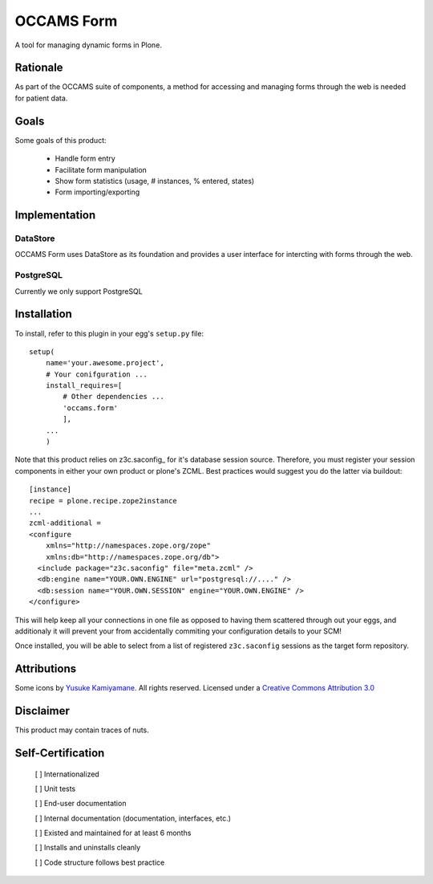 ===========
OCCAMS Form
===========

A tool for managing dynamic forms in Plone.


---------
Rationale
---------

As part of the OCCAMS suite of components, a method for accessing and managing
forms through the web is needed for patient data.

-----
Goals
-----

Some goals of this product:

    * Handle form entry
    * Facilitate form manipulation
    * Show form statistics (usage, # instances, % entered, states)
    * Form importing/exporting

--------------
Implementation
--------------

DataStore
+++++++++

OCCAMS Form uses DataStore as its foundation and provides a user interface for
intercting with forms through the web.


PostgreSQL
++++++++++

Currently we only support PostgreSQL

------------
Installation
------------

To install, refer  to this plugin in your egg's ``setup.py`` file::

   setup(
       name='your.awesome.project',
       # Your conifguration ...
       install_requires=[
           # Other dependencies ...
           'occams.form'
           ],
       ...
       )


Note that this product relies on z3c.saconfig_ for it's database session
source. Therefore, you must register your session components in either your
own product or plone's ZCML. Best practices would suggest you do the latter
via buildout::

    [instance]
    recipe = plone.recipe.zope2instance
    ...
    zcml-additional =
    <configure
        xmlns="http://namespaces.zope.org/zope"
        xmlns:db="http://namespaces.zope.org/db">
      <include package="z3c.saconfig" file="meta.zcml" />
      <db:engine name="YOUR.OWN.ENGINE" url="postgresql://...." />
      <db:session name="YOUR.OWN.SESSION" engine="YOUR.OWN.ENGINE" />
    </configure>
    
This will help keep all your connections in one file as opposed to having them
scattered through out your eggs, and additionaly it will prevent your from
accidentally commiting your configuration details to your SCM!

Once installed, you will be able to select from a list of registered
``z3c.saconfig`` sessions as the target form repository.

.. z3c.saconfig: http://pypi.python.org/pypi/z3c.saconfig

------------
Attributions
------------

Some icons by `Yusuke Kamiyamane`_. All rights reserved. Licensed under a `Creative Commons Attribution 3.0`_

.. _Yusuke Kamiyamane: http://p.yusukekamiyamane.com/
.. _Creative Commons Attribution 3.0: http://creativecommons.org/licenses/by/3.0/


----------
Disclaimer
----------

This product may contain traces of nuts.


------------------
Self-Certification
------------------

    [ ] Internationalized

    [ ] Unit tests

    [ ] End-user documentation

    [ ] Internal documentation (documentation, interfaces, etc.)

    [ ] Existed and maintained for at least 6 months

    [ ] Installs and uninstalls cleanly

    [ ] Code structure follows best practice
